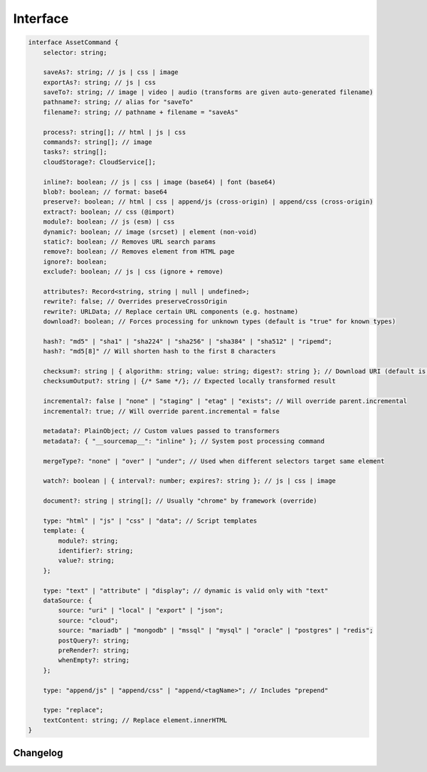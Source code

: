 =========
Interface
=========

.. code-block:: typescript

  interface AssetCommand {
      selector: string;

      saveAs?: string; // js | css | image
      exportAs?: string; // js | css
      saveTo?: string; // image | video | audio (transforms are given auto-generated filename)
      pathname?: string; // alias for "saveTo"
      filename?: string; // pathname + filename = "saveAs"

      process?: string[]; // html | js | css
      commands?: string[]; // image
      tasks?: string[];
      cloudStorage?: CloudService[];

      inline?: boolean; // js | css | image (base64) | font (base64)
      blob?: boolean; // format: base64
      preserve?: boolean; // html | css | append/js (cross-origin) | append/css (cross-origin)
      extract?: boolean; // css (@import)
      module?: boolean; // js (esm) | css
      dynamic?: boolean; // image (srcset) | element (non-void)
      static?: boolean; // Removes URL search params
      remove?: boolean; // Removes element from HTML page
      ignore?: boolean;
      exclude?: boolean; // js | css (ignore + remove)

      attributes?: Record<string, string | null | undefined>;
      rewrite?: false; // Overrides preserveCrossOrigin
      rewrite?: URLData; // Replace certain URL components (e.g. hostname)
      download?: boolean; // Forces processing for unknown types (default is "true" for known types)

      hash?: "md5" | "sha1" | "sha224" | "sha256" | "sha384" | "sha512" | "ripemd";
      hash?: "md5[8]" // Will shorten hash to the first 8 characters

      checksum?: string | { algorithm: string; value: string; digest?: string }; // Download URI (default is "sha256")
      checksumOutput?: string | {/* Same */}; // Expected locally transformed result

      incremental?: false | "none" | "staging" | "etag" | "exists"; // Will override parent.incremental
      incremental?: true; // Will override parent.incremental = false

      metadata?: PlainObject; // Custom values passed to transformers
      metadata?: { "__sourcemap__": "inline" }; // System post processing command

      mergeType?: "none" | "over" | "under"; // Used when different selectors target same element

      watch?: boolean | { interval?: number; expires?: string }; // js | css | image

      document?: string | string[]; // Usually "chrome" by framework (override)

      type: "html" | "js" | "css" | "data"; // Script templates
      template: {
          module?: string;
          identifier?: string;
          value?: string;
      };

      type: "text" | "attribute" | "display"; // dynamic is valid only with "text"
      dataSource: {
          source: "uri" | "local" | "export" | "json";
          source: "cloud";
          source: "mariadb" | "mongodb" | "mssql" | "mysql" | "oracle" | "postgres" | "redis";
          postQuery?: string;
          preRender?: string;
          whenEmpty?: string;
      };

      type: "append/js" | "append/css" | "append/<tagName>"; // Includes "prepend"

      type: "replace";
      textContent: string; // Replace element.innerHTML
  }

Changelog
=========

.. versionadded:: 0.10.0

  - *AssetCommand* property **hash** with value as :alt:`ripemd` was implemented.